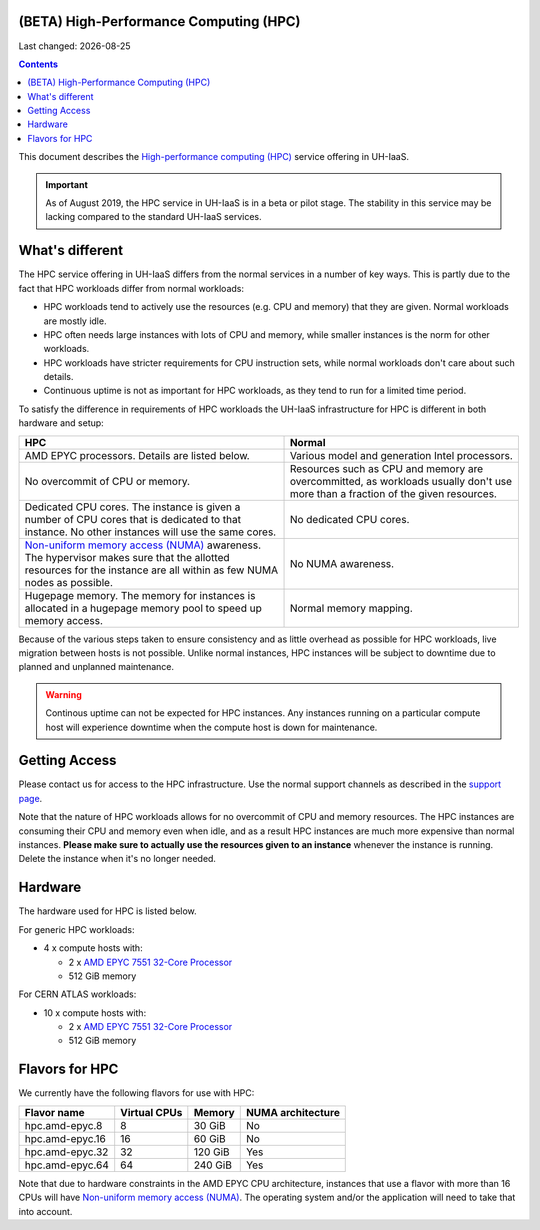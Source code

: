 .. |date| date::

(BETA) High-Performance Computing (HPC)
=======================================

Last changed: |date|

.. contents::

.. _High-performance computing (HPC): https://en.wikipedia.org/wiki/Supercomputer
.. _Non-uniform memory access (NUMA): https://en.wikipedia.org/wiki/Non-uniform_memory_access
.. _AMD EPYC 7551 32-Core Processor: https://www.amd.com/en/products/cpu/amd-epyc-7551

This document describes the `High-performance computing (HPC)`_
service offering in UH-IaaS.

.. IMPORTANT::
   As of August 2019, the HPC service in UH-IaaS is in a beta or pilot
   stage. The stability in this service may be lacking compared to the
   standard UH-IaaS services.


What's different
================

The HPC service offering in UH-IaaS differs from the normal services
in a number of key ways. This is partly due to the fact that HPC
workloads differ from normal workloads:

* HPC workloads tend to actively use the resources (e.g. CPU and
  memory) that they are given. Normal workloads are mostly idle.

* HPC often needs large instances with lots of CPU and memory, while
  smaller instances is the norm for other workloads.

* HPC workloads have stricter requirements for CPU instruction sets,
  while normal workloads don't care about such details.

* Continuous uptime is not as important for HPC workloads, as they
  tend to run for a limited time period.

To satisfy the difference in requirements of HPC workloads the UH-IaaS
infrastructure for HPC is different in both hardware and setup:

+---------------------------------+---------------------------------+
| HPC                             | Normal                          |
+=================================+=================================+
| AMD EPYC processors. Details    | Various model and generation    |
| are listed below.               | Intel processors.               |
+---------------------------------+---------------------------------+
| No overcommit of CPU or memory. | Resources such as CPU and memory|
|                                 | are overcommitted, as workloads |
|                                 | usually don't use more than a   |
|                                 | fraction of the given resources.|
+---------------------------------+---------------------------------+
| Dedicated CPU cores. The        | No dedicated CPU cores.         |
| instance is given a number of   |                                 |
| CPU cores that is dedicated to  |                                 |
| that instance. No other         |                                 |
| instances will use the same     |                                 |
| cores.                          |                                 |
+---------------------------------+---------------------------------+
| `Non-uniform memory access      | No NUMA awareness.              |
| (NUMA)`_ awareness. The         |                                 |
| hypervisor                      |                                 |
| makes sure that the allotted    |                                 |
| resources for the instance are  |                                 |
| all within as few NUMA nodes as |                                 |
| possible.                       |                                 |
+---------------------------------+---------------------------------+
| Hugepage memory. The memory for | Normal memory mapping.          |
| instances is allocated in a     |                                 |
| hugepage memory pool to speed   |                                 |
| up memory access.               |                                 |
+---------------------------------+---------------------------------+

Because of the various steps taken to ensure consistency and as little
overhead as possible for HPC workloads, live migration between hosts
is not possible. Unlike normal instances, HPC instances will be
subject to downtime due to planned and unplanned maintenance.

.. WARNING::
   Continous uptime can not be expected for HPC instances. Any
   instances running on a particular compute host will experience
   downtime when the compute host is down for maintenance.


Getting Access
==============

.. _support page: support.html

Please contact us for access to the HPC infrastructure. Use the normal
support channels as described in the `support page`_.

Note that the nature of HPC workloads allows for no overcommit of CPU
and memory resources. The HPC instances are consuming their CPU and
memory even when idle, and as a result HPC instances are much more
expensive than normal instances. **Please make sure to actually use
the resources given to an instance** whenever the instance is
running. Delete the instance when it's no longer needed.


Hardware
========

The hardware used for HPC is listed below.

For generic HPC workloads:

* 4 x compute hosts with:

  - 2 x `AMD EPYC 7551 32-Core Processor`_
  - 512 GiB memory

For CERN ATLAS workloads:

* 10 x compute hosts with:

  - 2 x `AMD EPYC 7551 32-Core Processor`_
  - 512 GiB memory



Flavors for HPC
===============

We currently have the following flavors for use with HPC:

+------------------+--------------+---------+-------------------+
| Flavor name      | Virtual CPUs | Memory  | NUMA architecture |
+==================+==============+=========+===================+
| hpc.amd-epyc.8   | 8            | 30 GiB  | No                |
+------------------+--------------+---------+-------------------+
| hpc.amd-epyc.16  | 16           | 60 GiB  | No                |
+------------------+--------------+---------+-------------------+
| hpc.amd-epyc.32  | 32           | 120 GiB | Yes               |
+------------------+--------------+---------+-------------------+
| hpc.amd-epyc.64  | 64           | 240 GiB | Yes               |
+------------------+--------------+---------+-------------------+

Note that due to hardware constraints in the AMD EPYC CPU
architecture, instances that use a flavor with more than 16 CPUs will
have `Non-uniform memory access (NUMA)`_. The operating system and/or
the application will need to take that into account.


